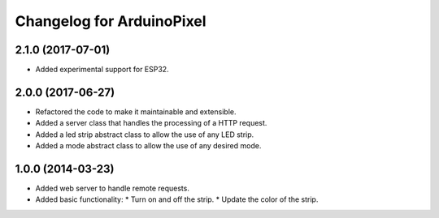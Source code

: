 ============================
 Changelog for ArduinoPixel
============================

2.1.0 (2017-07-01)
------------------
* Added experimental support for ESP32.

2.0.0 (2017-06-27)
------------------
* Refactored the code to make it maintainable and extensible.
* Added a server class that handles the processing of a HTTP request.
* Added a led strip abstract class to allow the use of any LED strip.
* Added a mode abstract class to allow the use of any desired mode.

1.0.0 (2014-03-23)
------------------
* Added web server to handle remote requests.
* Added basic functionality:
  * Turn on and off the strip.
  * Update the color of the strip.
